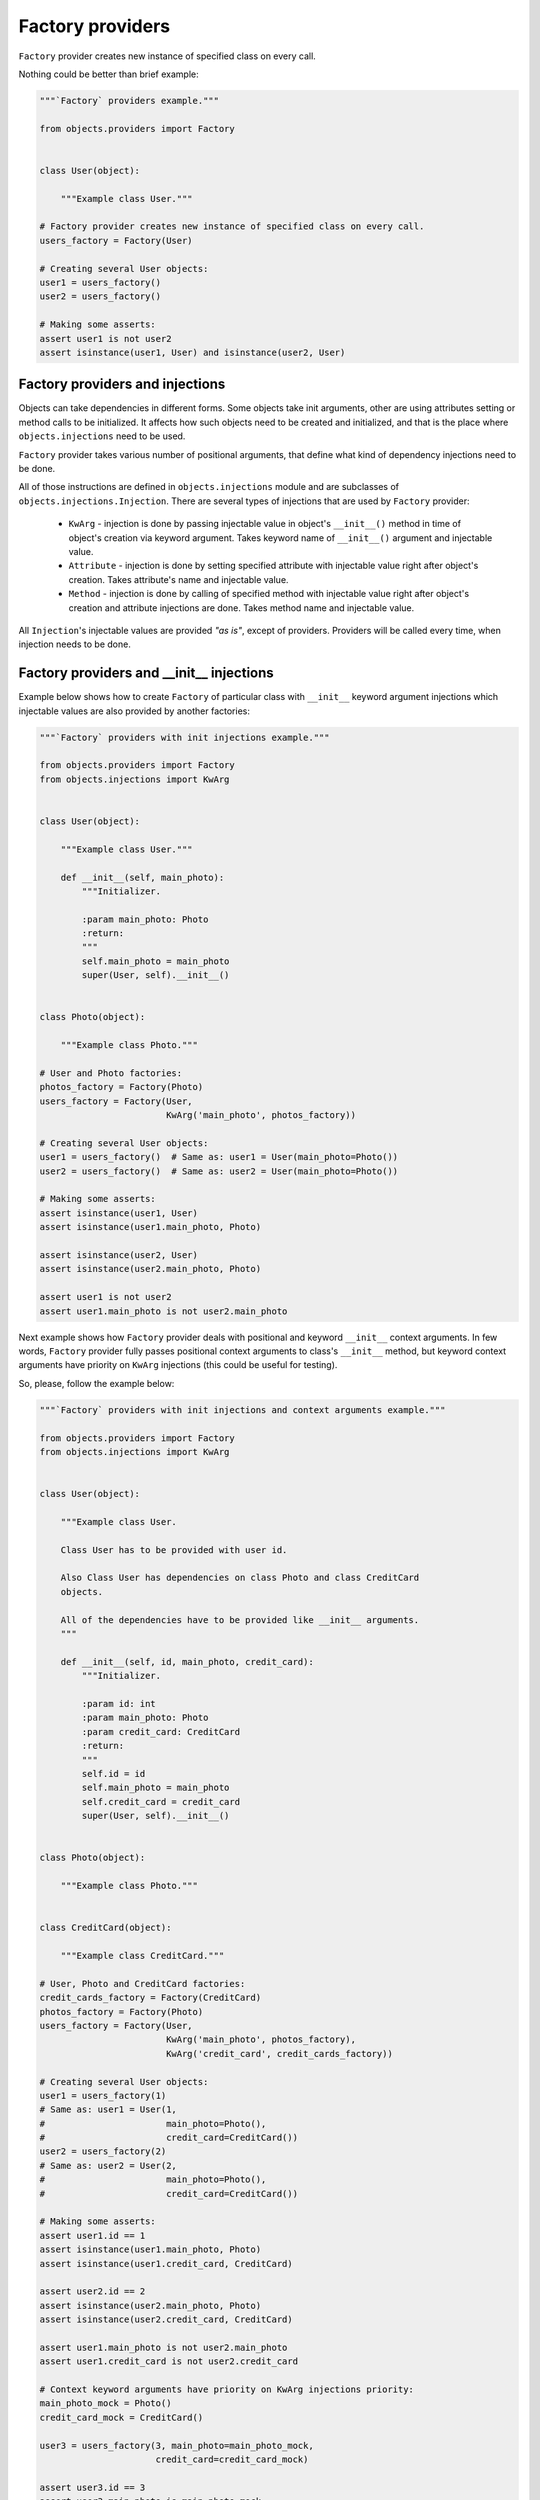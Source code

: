 Factory providers
-----------------

``Factory`` provider creates new instance of specified class on every call.

Nothing could be better than brief example:

.. image:: /images/factory.png
    :width: 80%
    :align: center

.. code-block:: python

    """`Factory` providers example."""

    from objects.providers import Factory


    class User(object):

        """Example class User."""

    # Factory provider creates new instance of specified class on every call.
    users_factory = Factory(User)

    # Creating several User objects:
    user1 = users_factory()
    user2 = users_factory()

    # Making some asserts:
    assert user1 is not user2
    assert isinstance(user1, User) and isinstance(user2, User)


Factory providers and injections
~~~~~~~~~~~~~~~~~~~~~~~~~~~~~~~~

Objects can take dependencies in different forms. Some objects take init
arguments, other are using attributes setting or method calls to be
initialized. It affects how such objects need to be created and initialized,
and that is the place where ``objects.injections`` need to be used.

``Factory`` provider takes various number of positional arguments, that define
what kind of dependency injections need to be done.

All of those instructions are defined in ``objects.injections`` module and are
subclasses of ``objects.injections.Injection``. There  are several types of
injections that are used by ``Factory`` provider:

    - ``KwArg`` - injection is done by passing injectable value in object's
      ``__init__()`` method in time of object's creation via keyword argument.
      Takes keyword name of ``__init__()`` argument and injectable value.
    - ``Attribute`` - injection is done by setting specified attribute with
      injectable value right after object's creation. Takes attribute's name
      and injectable value.
    - ``Method`` - injection is done by calling of specified method with
      injectable value right after object's creation and attribute injections
      are done. Takes method name and injectable value.

All ``Injection``'s injectable values are provided *"as is"*, except of
providers. Providers will be called every time, when injection needs to be
done.


Factory providers and __init__ injections
~~~~~~~~~~~~~~~~~~~~~~~~~~~~~~~~~~~~~~~~~

Example below shows how to create ``Factory`` of particular class with
``__init__`` keyword argument injections which injectable values are also
provided by another factories:

.. image:: /images/factory_init_injections.png

.. code-block:: python

    """`Factory` providers with init injections example."""

    from objects.providers import Factory
    from objects.injections import KwArg


    class User(object):

        """Example class User."""

        def __init__(self, main_photo):
            """Initializer.

            :param main_photo: Photo
            :return:
            """
            self.main_photo = main_photo
            super(User, self).__init__()


    class Photo(object):

        """Example class Photo."""

    # User and Photo factories:
    photos_factory = Factory(Photo)
    users_factory = Factory(User,
                            KwArg('main_photo', photos_factory))

    # Creating several User objects:
    user1 = users_factory()  # Same as: user1 = User(main_photo=Photo())
    user2 = users_factory()  # Same as: user2 = User(main_photo=Photo())

    # Making some asserts:
    assert isinstance(user1, User)
    assert isinstance(user1.main_photo, Photo)

    assert isinstance(user2, User)
    assert isinstance(user2.main_photo, Photo)

    assert user1 is not user2
    assert user1.main_photo is not user2.main_photo

Next example shows how ``Factory`` provider deals with positional and keyword
``__init__`` context arguments. In few words, ``Factory`` provider fully
passes positional context arguments to class's ``__init__`` method, but
keyword context arguments have priority on ``KwArg`` injections (this could be
useful for testing).

So, please, follow the example below:

.. image:: /images/factory_init_injections_and_contexts.png

.. code-block:: python

    """`Factory` providers with init injections and context arguments example."""

    from objects.providers import Factory
    from objects.injections import KwArg


    class User(object):

        """Example class User.

        Class User has to be provided with user id.

        Also Class User has dependencies on class Photo and class CreditCard
        objects.

        All of the dependencies have to be provided like __init__ arguments.
        """

        def __init__(self, id, main_photo, credit_card):
            """Initializer.

            :param id: int
            :param main_photo: Photo
            :param credit_card: CreditCard
            :return:
            """
            self.id = id
            self.main_photo = main_photo
            self.credit_card = credit_card
            super(User, self).__init__()


    class Photo(object):

        """Example class Photo."""


    class CreditCard(object):

        """Example class CreditCard."""

    # User, Photo and CreditCard factories:
    credit_cards_factory = Factory(CreditCard)
    photos_factory = Factory(Photo)
    users_factory = Factory(User,
                            KwArg('main_photo', photos_factory),
                            KwArg('credit_card', credit_cards_factory))

    # Creating several User objects:
    user1 = users_factory(1)
    # Same as: user1 = User(1,
    #                       main_photo=Photo(),
    #                       credit_card=CreditCard())
    user2 = users_factory(2)
    # Same as: user2 = User(2,
    #                       main_photo=Photo(),
    #                       credit_card=CreditCard())

    # Making some asserts:
    assert user1.id == 1
    assert isinstance(user1.main_photo, Photo)
    assert isinstance(user1.credit_card, CreditCard)

    assert user2.id == 2
    assert isinstance(user2.main_photo, Photo)
    assert isinstance(user2.credit_card, CreditCard)

    assert user1.main_photo is not user2.main_photo
    assert user1.credit_card is not user2.credit_card

    # Context keyword arguments have priority on KwArg injections priority:
    main_photo_mock = Photo()
    credit_card_mock = CreditCard()

    user3 = users_factory(3, main_photo=main_photo_mock,
                          credit_card=credit_card_mock)

    assert user3.id == 3
    assert user3.main_photo is main_photo_mock
    assert user3.credit_card is credit_card_mock

Factory providers and attribute injections
~~~~~~~~~~~~~~~~~~~~~~~~~~~~~~~~~~~~~~~~~~

Example below shows how to create ``Factory`` of particular class with
attribute injections. Those injections are done by setting specified attributes
with injectable values right after object's creation.

Example:

.. image:: /images/factory_attribute_injections.png

.. code-block:: python

    """`Factory` providers with attribute injections example."""

    from objects.providers import Factory
    from objects.injections import Attribute


    class User(object):

        """Example class User."""

        def __init__(self):
            """Initializer."""
            self.main_photo = None
            self.credit_card = None


    class Photo(object):

        """Example class Photo."""


    class CreditCard(object):

        """Example class CreditCard."""

    # User, Photo and CreditCard factories:
    credit_cards_factory = Factory(CreditCard)
    photos_factory = Factory(Photo)
    users_factory = Factory(User,
                            Attribute('main_photo', photos_factory),
                            Attribute('credit_card', credit_cards_factory))

    # Creating several User objects:
    user1 = users_factory()
    # Same as: user1 = User()
    #          user1.main_photo = Photo()
    #          user1.credit_card = CreditCard()
    user2 = users_factory()
    # Same as: user2 = User()
    #          user2.main_photo = Photo()
    #          user2.credit_card = CreditCard()

    # Making some asserts:
    assert user1 is not user2

    assert isinstance(user1.main_photo, Photo)
    assert isinstance(user1.credit_card, CreditCard)

    assert isinstance(user2.main_photo, Photo)
    assert isinstance(user2.credit_card, CreditCard)

    assert user1.main_photo is not user2.main_photo
    assert user1.credit_card is not user2.credit_card

Factory providers and method injections
~~~~~~~~~~~~~~~~~~~~~~~~~~~~~~~~~~~~~~~

Current example shows how to create ``Factory`` of particular class with
method injections. Those injections are done by calling of specified method
with injectable value right after object's creation and attribute injections
are done.

Method injections are not very popular in Python due Python best practices
(usage of public attributes instead of setter methods), but it may appear in
some cases.

Example:

.. image:: /images/factory_method_injections.png

.. code-block:: python

    """`Factory` providers with method injections example."""

    from objects.providers import Factory
    from objects.injections import Method


    class User(object):

        """Example class User."""

        def __init__(self):
            """Initializer."""
            self.main_photo = None
            self.credit_card = None

        def set_main_photo(self, photo):
            """Set user's main photo."""
            self.main_photo = photo

        def set_credit_card(self, credit_card):
            """Set user's credit card."""
            self.credit_card = credit_card


    class Photo(object):

        """Example class Photo."""


    class CreditCard(object):

        """Example class CreditCard."""

    # User, Photo and CreditCard factories:
    credit_cards_factory = Factory(CreditCard)
    photos_factory = Factory(Photo)
    users_factory = Factory(User,
                            Method('set_main_photo', photos_factory),
                            Method('set_credit_card', credit_cards_factory))

    # Creating several User objects:
    user1 = users_factory()
    # Same as: user1 = User()
    #          user1.set_main_photo(Photo())
    #          user1.set_credit_card(CreditCard())
    user2 = users_factory()
    # Same as: user2 = User()
    #          user2.set_main_photo(Photo())
    #          user2.set_credit_card(CreditCard())

    # Making some asserts:
    assert user1 is not user2

    assert isinstance(user1.main_photo, Photo)
    assert isinstance(user1.credit_card, CreditCard)

    assert isinstance(user2.main_photo, Photo)
    assert isinstance(user2.credit_card, CreditCard)

    assert user1.main_photo is not user2.main_photo
    assert user1.credit_card is not user2.credit_card

Factory providers delegation
~~~~~~~~~~~~~~~~~~~~~~~~~~~~

``Factory`` provider could be delegated to any other provider via any kind of 
injection. Saying in other words, delegation of factories - is a way to inject
factories themselves, instead of results of their calls. 

As it was mentioned earlier, ``Injection`` calls ``Factory`` if ``Factory`` is
injectable value. ``Factory`` delegation is performed by wrapping delegated 
``Factory`` into special provider type -  ``Delegate``, that just returns 
``Factory`` itself.

Another one, more *convenient*, method of creating ``Delegate`` for ``Factory``
is just calling ``Factory.delegate()`` method that returns delegate for current
factory. 

Example:

.. image:: /images/factory_delegation.png

.. code-block:: python

    """`Factory` providers delegation example."""

    from objects.providers import Factory
    from objects.injections import KwArg


    class User(object):

        """Example class User."""

        def __init__(self, photos_factory):
            """Initializer.

            :param photos_factory: objects.providers.Factory
            :return:
            """
            self.photos_factory = photos_factory
            self._main_photo = None
            super(User, self).__init__()

        @property
        def main_photo(self):
            """Return user's main photo."""
            if not self._main_photo:
                self._main_photo = self.photos_factory()
            return self._main_photo


    class Photo(object):

        """Example class Photo."""

    # User and Photo factories:
    photos_factory = Factory(Photo)
    users_factory = Factory(User,
                            KwArg('photos_factory', photos_factory.delegate()))

    # Creating several User objects:
    user1 = users_factory()
    user2 = users_factory()

    # Making some asserts:
    assert isinstance(user1, User)
    assert isinstance(user1.main_photo, Photo)

    assert isinstance(user2, User)
    assert isinstance(user2.main_photo, Photo)

    assert user1 is not user2
    assert user1.main_photo is not user2.main_photo
